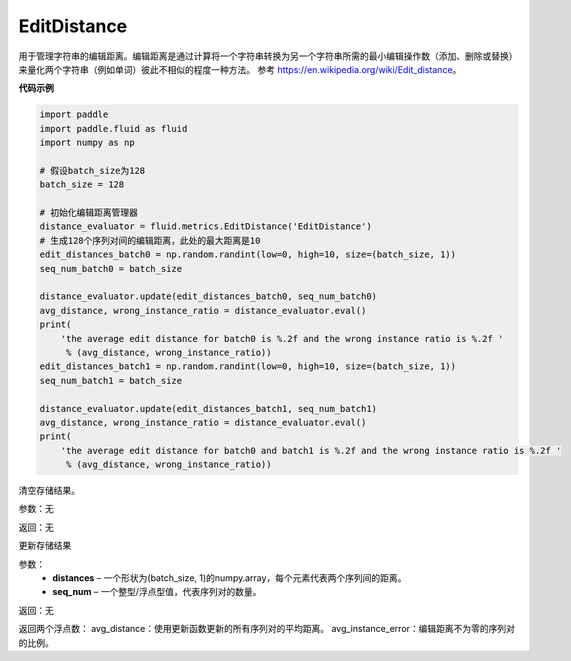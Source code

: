 .. _cn_api_fluid_metrics_EditDistance:

EditDistance
-------------------------------

.. py:class:: paddle.fluid.metrics.EditDistance(name)




用于管理字符串的编辑距离。编辑距离是通过计算将一个字符串转换为另一个字符串所需的最小编辑操作数（添加、删除或替换）来量化两个字符串（例如单词）彼此不相似的程度一种方法。 参考 https://en.wikipedia.org/wiki/Edit_distance。

**代码示例**

.. code-block:: python

    import paddle
    import paddle.fluid as fluid
    import numpy as np
    
    # 假设batch_size为128
    batch_size = 128
    
    # 初始化编辑距离管理器
    distance_evaluator = fluid.metrics.EditDistance('EditDistance')
    # 生成128个序列对间的编辑距离，此处的最大距离是10
    edit_distances_batch0 = np.random.randint(low=0, high=10, size=(batch_size, 1))
    seq_num_batch0 = batch_size
    
    distance_evaluator.update(edit_distances_batch0, seq_num_batch0)
    avg_distance, wrong_instance_ratio = distance_evaluator.eval()
    print(
        'the average edit distance for batch0 is %.2f and the wrong instance ratio is %.2f '
         % (avg_distance, wrong_instance_ratio))
    edit_distances_batch1 = np.random.randint(low=0, high=10, size=(batch_size, 1))
    seq_num_batch1 = batch_size
    
    distance_evaluator.update(edit_distances_batch1, seq_num_batch1)
    avg_distance, wrong_instance_ratio = distance_evaluator.eval()
    print(
        'the average edit distance for batch0 and batch1 is %.2f and the wrong instance ratio is %.2f '
         % (avg_distance, wrong_instance_ratio))

.. py:method:: reset()

清空存储结果。

参数：无

返回：无


.. py:method:: update(distances, seq_num)

更新存储结果

参数：
    - **distances** – 一个形状为(batch_size, 1)的numpy.array，每个元素代表两个序列间的距离。
    - **seq_num** – 一个整型/浮点型值，代表序列对的数量。

返回：无

.. py:method:: eval()

返回两个浮点数：
avg_distance：使用更新函数更新的所有序列对的平均距离。
avg_instance_error：编辑距离不为零的序列对的比例。





